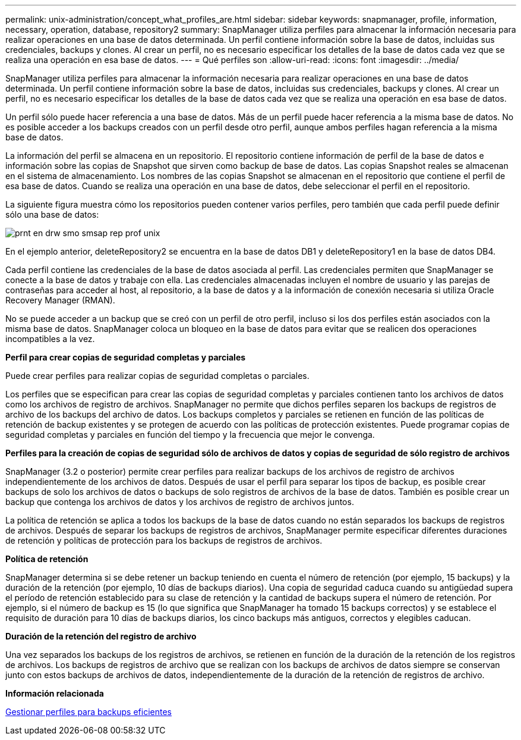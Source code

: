 ---
permalink: unix-administration/concept_what_profiles_are.html 
sidebar: sidebar 
keywords: snapmanager, profile, information, necessary, operation, database, repository2 
summary: SnapManager utiliza perfiles para almacenar la información necesaria para realizar operaciones en una base de datos determinada. Un perfil contiene información sobre la base de datos, incluidas sus credenciales, backups y clones. Al crear un perfil, no es necesario especificar los detalles de la base de datos cada vez que se realiza una operación en esa base de datos. 
---
= Qué perfiles son
:allow-uri-read: 
:icons: font
:imagesdir: ../media/


[role="lead"]
SnapManager utiliza perfiles para almacenar la información necesaria para realizar operaciones en una base de datos determinada. Un perfil contiene información sobre la base de datos, incluidas sus credenciales, backups y clones. Al crear un perfil, no es necesario especificar los detalles de la base de datos cada vez que se realiza una operación en esa base de datos.

Un perfil sólo puede hacer referencia a una base de datos. Más de un perfil puede hacer referencia a la misma base de datos. No es posible acceder a los backups creados con un perfil desde otro perfil, aunque ambos perfiles hagan referencia a la misma base de datos.

La información del perfil se almacena en un repositorio. El repositorio contiene información de perfil de la base de datos e información sobre las copias de Snapshot que sirven como backup de base de datos. Las copias Snapshot reales se almacenan en el sistema de almacenamiento. Los nombres de las copias Snapshot se almacenan en el repositorio que contiene el perfil de esa base de datos. Cuando se realiza una operación en una base de datos, debe seleccionar el perfil en el repositorio.

La siguiente figura muestra cómo los repositorios pueden contener varios perfiles, pero también que cada perfil puede definir sólo una base de datos:

image::../media/prnt_en_drw_smo_smsap_rep_prof_unix.gif[prnt en drw smo smsap rep prof unix]

En el ejemplo anterior, deleteRepository2 se encuentra en la base de datos DB1 y deleteRepository1 en la base de datos DB4.

Cada perfil contiene las credenciales de la base de datos asociada al perfil. Las credenciales permiten que SnapManager se conecte a la base de datos y trabaje con ella. Las credenciales almacenadas incluyen el nombre de usuario y las parejas de contraseñas para acceder al host, al repositorio, a la base de datos y a la información de conexión necesaria si utiliza Oracle Recovery Manager (RMAN).

No se puede acceder a un backup que se creó con un perfil de otro perfil, incluso si los dos perfiles están asociados con la misma base de datos. SnapManager coloca un bloqueo en la base de datos para evitar que se realicen dos operaciones incompatibles a la vez.

*Perfil para crear copias de seguridad completas y parciales*

Puede crear perfiles para realizar copias de seguridad completas o parciales.

Los perfiles que se especifican para crear las copias de seguridad completas y parciales contienen tanto los archivos de datos como los archivos de registro de archivos. SnapManager no permite que dichos perfiles separen los backups de registros de archivo de los backups del archivo de datos. Los backups completos y parciales se retienen en función de las políticas de retención de backup existentes y se protegen de acuerdo con las políticas de protección existentes. Puede programar copias de seguridad completas y parciales en función del tiempo y la frecuencia que mejor le convenga.

*Perfiles para la creación de copias de seguridad sólo de archivos de datos y copias de seguridad de sólo registro de archivos*

SnapManager (3.2 o posterior) permite crear perfiles para realizar backups de los archivos de registro de archivos independientemente de los archivos de datos. Después de usar el perfil para separar los tipos de backup, es posible crear backups de solo los archivos de datos o backups de solo registros de archivos de la base de datos. También es posible crear un backup que contenga los archivos de datos y los archivos de registro de archivos juntos.

La política de retención se aplica a todos los backups de la base de datos cuando no están separados los backups de registros de archivos. Después de separar los backups de registros de archivos, SnapManager permite especificar diferentes duraciones de retención y políticas de protección para los backups de registros de archivos.

*Política de retención*

SnapManager determina si se debe retener un backup teniendo en cuenta el número de retención (por ejemplo, 15 backups) y la duración de la retención (por ejemplo, 10 días de backups diarios). Una copia de seguridad caduca cuando su antigüedad supera el período de retención establecido para su clase de retención y la cantidad de backups supera el número de retención. Por ejemplo, si el número de backup es 15 (lo que significa que SnapManager ha tomado 15 backups correctos) y se establece el requisito de duración para 10 días de backups diarios, los cinco backups más antiguos, correctos y elegibles caducan.

*Duración de la retención del registro de archivo*

Una vez separados los backups de los registros de archivos, se retienen en función de la duración de la retención de los registros de archivos. Los backups de registros de archivo que se realizan con los backups de archivos de datos siempre se conservan junto con estos backups de archivos de datos, independientemente de la duración de la retención de registros de archivo.

*Información relacionada*

xref:concept_managing_profiles_for_efficient_backups.adoc[Gestionar perfiles para backups eficientes]
